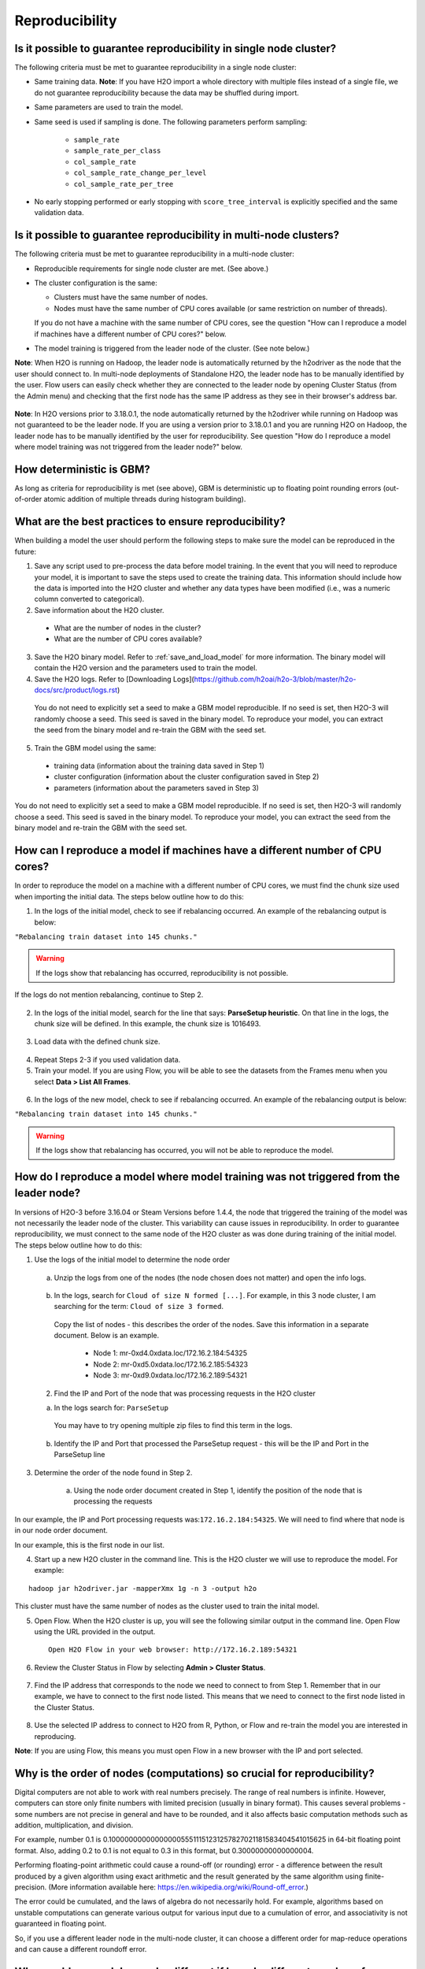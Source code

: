 Reproducibility
^^^^^^^^^^^^^^^

Is it possible to guarantee reproducibility in single node cluster?
###################################################################

The following criteria must be met to guarantee reproducibility in a single node cluster:

- Same training data. **Note**: If you have H2O import a whole directory with multiple files instead of a single file, we do not guarantee reproducibility because the data may be shuffled during import.
- Same parameters are used to train the model.
- Same seed is used if sampling is done. The following parameters perform sampling:

   - ``sample_rate``
   - ``sample_rate_per_class``
   - ``col_sample_rate``
   - ``col_sample_rate_change_per_level``
   - ``col_sample_rate_per_tree``

- No early stopping performed or early stopping with ``score_tree_interval`` is explicitly specified and the same validation data.
   
Is it possible to guarantee reproducibility in multi-node clusters?
###################################################################

The following criteria must be met to guarantee reproducibility in a multi-node cluster:

- Reproducible requirements for single node cluster are met. (See above.)
- The cluster configuration is the same:
  
  - Clusters must have the same number of nodes.
  - Nodes must have the same number of CPU cores available (or same restriction on number of threads).
    
  If you do not have a machine with the same number of CPU cores, see the question "How can I reproduce a model if machines have a different number of CPU cores?" below.

- The model training is triggered from the leader node of the cluster. (See note below.)

**Note**: When H2O is running on Hadoop, the leader node is automatically returned by the h2odriver as the node that the user should connect to. In multi-node deployments of Standalone H2O, the leader node has to be manually identified by the user. Flow users can easily check whether they are connected to the leader node by opening Cluster Status (from the Admin menu) and checking that the first node has the same IP address as they see in their browser's address bar.

.. figure:: ../../images/GBMReproducibility_LeaderNode.png
   :alt: Leader node in cluster status

**Note**: In H2O versions prior to 3.18.0.1, the node automatically returned by the h2odriver while running on Hadoop was not guaranteed to be the leader node.  If you are using a version prior to 3.18.0.1 and you are running H2O on Hadoop, the leader node has to be manually identified by the user for reproducibility.  See question "How do I reproduce a model where model training was not triggered from the leader node?" below.

How deterministic is GBM?
#########################

As long as criteria for reproducibility is met (see above), GBM is deterministic up to floating point rounding errors (out-of-order atomic addition of multiple threads during histogram building). 

What are the best practices to ensure reproducibility?
######################################################

When building a model the user should perform the following steps to make sure the model can be reproduced in the future:

1. Save any script used to pre-process the data before model training. In the event that you will need to reproduce your model, it is important to save the steps used to create the training data. This information should include how the data is imported into the H2O cluster and whether any data types have been modified (i.e., was a numeric column converted to categorical).

2. Save information about the H2O cluster.
 
 - What are the number of nodes in the cluster?
 - What are the number of CPU cores available?

3. Save the H2O binary model. Refer to :ref:`save_and_load_model` for more information. The binary model will contain the H2O version and the parameters used to train the model.

4. Save the H2O logs.  Refer to [Downloading Logs](https://github.com/h2oai/h2o-3/blob/master/h2o-docs/src/product/logs.rst)


 You do not need to explicitly set a seed to make a GBM model reproducible.  If no seed is set, then H2O-3 will randomly choose a seed.  This seed is saved in the binary model.  To reproduce your model, you can extract the seed from the binary model and re-train the GBM with the seed set.
   
 .. tabs::
    .. code-tab:: r R

         # Train GBM without Seed
         gbm_v1 <- h2o.gbm(y = "Species", training_frame = df, sample_rate = 0.7)

         # Reproduce GBM
         seed <- h2o.get_seed(gbm_v1)
         gbm_v2 <- h2o.gbm(y = "Species", training_frame = df, sample_rate = 0.7, seed = seed)

    .. code-tab:: python

         # Train GBM without Seed
         from h2o.estimators import H2OGradientBoostingEstimator
         gbm_v1 = H2OGradientBoostingEstimator(sample_rate = 0.7)
         gbm_v1.train(y = "Species", training_frame = df)

         # Reproduce GBM
         seed = gbm_v1.params.get('seed').get('actual')
         gbm_v2 = H2OGradientBoostingEstimator(sample_rate = 0.7, seed = seed)
         gbm_v2.train(y = "Species", training_frame = df)

5. Train the GBM model using the same:

 - training data (information about the training data saved in Step 1)
 - cluster configuration (information about the cluster configuration saved in Step 2)
 - parameters (information about the parameters saved in Step 3)

You do not need to explicitly set a seed to make a GBM model reproducible.  If no seed is set, then H2O-3 will randomly choose a seed.  This seed is saved in the binary model.  To reproduce your model, you can extract the seed from the binary model and re-train the GBM with the seed set.
 
.. tabs::
  .. code-tab:: r R

       # Train GBM without Seed
       gbm_v1 <- h2o.gbm(y = "Species", training_frame = df, sample_rate = 0.7)

       # Reproduce GBM
       seed <- h2o.get_seed(gbm_v1)
       gbm_v2 <- h2o.gbm(y = "Species", training_frame = df, sample_rate = 0.7, seed = seed)

  .. code-tab:: python

       # Train GBM without Seed
       from h2o.estimators import H2OGradientBoostingEstimator
       gbm_v1 = H2OGradientBoostingEstimator(sample_rate = 0.7)
       gbm_v1.train(y = "Species", training_frame = df)

       # Reproduce GBM
       seed = gbm_v1.params.get('seed').get('actual')
       gbm_v2 = H2OGradientBoostingEstimator(sample_rate = 0.7, seed = seed)
       gbm_v2.train(y = "Species", training_frame = df)

How can I reproduce a model if machines have a different number of CPU cores?
#############################################################################

In order to reproduce the model on a machine with a different number of CPU cores, we must find the chunk size used when importing the initial data.  The steps below outline how to do this:

1. In the logs of the initial model, check to see if rebalancing occurred.  An example of the rebalancing output is below:

``"Rebalancing train dataset into 145 chunks."``

.. warning::
    If the logs show that rebalancing has occurred, reproducibility is not possible.

If the logs do not mention rebalancing, continue to Step 2.


   .. tabs::
      .. code-tab:: r R

           # Load data with defined chunk size
           raw_train <- h2o.importFile(PATH_TO_TRAIN_FILE, parse = FALSE)
           training_frame <- h2o.parseRaw(data = raw_train, 
                                          chunk_size = CHUNK_SIZE_TRAIN)

      .. code-tab:: python

           # Load data with defined chunk size       
           raw_train = h2o.import_file(PATH_TO_TRAIN_FILE, parse = False)
           setup = h2o.parse_setup(raw_train)
           setup['chunk_size'] = CHUNK_SIZE_TRAIN
           training_frame = h2o.parse_raw(setup)

2. In the logs of the initial model, search for the line that says: **ParseSetup heuristic**. On that line in the logs, the chunk size will be defined. In this example, the chunk size is 1016493.


.. figure:: ../../images/GBMReproducibility_ChunkSize_Logs.png
   :alt: Chunk size in Logs
  
3. Load data with the defined chunk size.

 .. tabs::
    .. code-tab:: r R

       # Load data with defined chunk size
       raw_train <- h2o.importFile(PATH_TO_TRAIN_FILE, parse = FALSE)
       training_frame <- h2o.parseRaw(data = raw_train, 
                                      chunk_size = CHUNK_SIZE_TRAIN)

    .. code-tab:: python

       # Load data with defined chunk size       
       raw_train = h2o.import_file(PATH_TO_TRAIN_FILE, parse = False)
       setup = h2o.parse_setup(raw_train)
       setup['chunk_size'] = CHUNK_SIZE_TRAIN
       training_frame = h2o.parse_raw(setup)

4. Repeat Steps 2-3 if you used validation data.  
5. Train your model. If you are using Flow, you will be able to see the datasets from the Frames menu when you select **Data > List All Frames**. 

.. figure:: ../../images/GBMReproducibility_ListAllFrames.png
   :alt: List of All Frames
   :width: 627
   :height: 288
  
.. figure:: ../../images/GBMReproducibility_ImportedFrame.png
   :alt: Imported Frame
   :width: 444
   :height: 269

6. In the logs of the new model, check to see if rebalancing occurred.  An example of the rebalancing output is below:

``"Rebalancing train dataset into 145 chunks."``

.. warning::
    If the logs show that rebalancing has occurred, you will not be able to reproduce the model.

How do I reproduce a model where model training was not triggered from the leader node?
#######################################################################################

In versions of H2O-3 before 3.16.04 or Steam Versions before 1.4.4, the node that triggered the training of the model was not necessarily the leader node of the cluster. This variability can cause issues in reproducibility. In order to guarantee reproducibility, we must connect to the same node of the H2O cluster as was done during training of the initial model. The steps below outline how to do this:

1. Use the logs of the initial model to determine the node order

  .. figure:: ../../images/GBMReproducibility_NodeLogs.png
     :alt: Logs for each node
  
 a. Unzip the logs from one of the nodes (the node chosen does not matter) and open the info logs.
 
  .. figure:: ../../images/GBMReproducibility_LogsFromSingleNode.png
     :alt: Logs from single node
 
 b. In the logs, search for ``Cloud of size N formed [...]``. For example, in this 3 node cluster, I am searching for the term: ``Cloud of size 3 formed``.

  .. figure:: ../../images/GBMReproducibility_CloudOrder_Logs.png
     :alt: Order of the H2O cloud
     
  Copy the list of nodes - this describes the order of the nodes.  Save this information in a separate document.  Below is an example.

  	* Node 1: mr-0xd4.0xdata.loc/172.16.2.184:54325
	* Node 2: mr-0xd5.0xdata.loc/172.16.2.185:54323
	* Node 3: mr-0xd9.0xdata.loc/172.16.2.189:54321


 2. Find the IP and Port of the node that was processing requests in the H2O cluster	

 a. In the logs search for: ``ParseSetup``
		
  .. figure:: ../../images/GBMReproducibility_ParseSetup.png
     :alt: Node Processing Requests
	

  You may have to try opening multiple zip files to find this term in the logs.  

 b. Identify the IP and Port that processed the ParseSetup request - this will be the IP and Port in the ParseSetup line

    .. figure:: ../../images/GBMReproducibility_NodeGettingRequests.png
     :alt: IP and Port of Node Processing Requests

3. Determine the order of the node found in Step 2.

	a. Using the node order document created in Step 1, identify the position of the node that is processing the requests

In our example, the IP and Port processing requests was:``172.16.2.184:54325``.  We will need to find where that node is in our node order document.

In our example, this is the first node in our list.


4. Start up a new H2O cluster in the command line. This is the H2O cluster we will use to reproduce the model. For example: 

::

 hadoop jar h2odriver.jar -mapperXmx 1g -n 3 -output h2o
 
This cluster must have the same number of nodes as the cluster used to train the inital model.

5. Open Flow. When the H2O cluster is up, you will see the following similar output in the command line. Open Flow using the URL provided in the output.

 ::

  Open H2O Flow in your web browser: http://172.16.2.189:54321

6. Review the Cluster Status in Flow by selecting **Admin > Cluster Status**. 

.. figure:: ../../images/GBMReproducibility_ClusterStatusButton.png
   :alt: Button in Flow to access cluster status
 
.. figure:: ../../images/GBMReproducibility_ClusterStatus.png
   :alt: Cluster Status

7. Find the IP address that corresponds to the node we need to connect to from Step 1. Remember that in our example, we have to connect to the first node listed. This means that we need to connect to the first node listed in the Cluster Status.

.. figure:: ../../images/GBMReproducibility_ClusterStatusNodeSelected.png
   :alt: Leader Node highlighted in cluster status
   :width: 447
   :height: 372

8. Use the selected IP address to connect to H2O from R, Python, or Flow and re-train the model you are interested in reproducing. 
 
**Note**: If you are using Flow, this means you must open Flow in a new browser with the IP and port selected.

Why is the order of nodes (computations) so crucial for reproducibility?
########################################################################

Digital computers are not able to work with real numbers precisely. The range of real numbers is infinite. However, computers can store only finite numbers with limited precision (usually in binary format). This causes several problems - some numbers are not precise in general and have to be rounded, and it also affects basic computation methods such as addition, multiplication, and division.

For example, number 0.1 is 0.1000000000000000055511151231257827021181583404541015625 in 64-bit floating point format. Also, adding 0.2 to 0.1 is not equal to 0.3 in this format, but 0.30000000000000004.

Performing floating-point arithmetic could cause a round-off (or rounding) error - a difference between the result produced by a given algorithm using exact arithmetic and the result generated by the same algorithm using finite-precision. (More information available here: https://en.wikipedia.org/wiki/Round-off_error.)

The error could be cumulated, and the laws of algebra do not necessarily hold. For example, algorithms based on unstable computations can generate various output for various input due to a cumulation of error, and associativity is not guaranteed in floating point.

So, if you use a different leader node in the multi-node cluster, it can choose a different order for map-reduce operations and can cause a different roundoff error.

Why would my model score be different if I used a different number of nthreads, but otherwise used the same model parameters?
#############################################################################################################################

Reproducibility in H2O depends on keeping the layout of the cluster exactly the same, and on making sure that all the nodes have the same number of CPU cores (or that the nthreads parameter is explicitly used).

The parallelization level (number of cores, nthreads) controls how the dataset will be partitioned in memory (into "chunks"). H2O then runs map-reduce tasks in a predictable order on these chunks/partitions. If the number of chunks/partitions is different, the order of reduce operations will be different. Generally, numeric operations can produce different results based on the order of operations. AUC calculation is also sensitive to the ordering, and will produce slightly different results for different chunking. This might cause the model to stop later or earlier.

.. Role in GBM - scoring intervals and early stopping, creating histograms

How does my model provide reproducibility information?
######################################################

Reproducibility information is divided into node information, cluster configuration, and input frames. It is stored in both the binary model and MOJO. This information can be accessed by:  

.. tabs::
   .. code-tab:: r R

      # Import your MOJO:
      mojo_model <- h2o.import_mojo(mojo_path)

      # Extract some of model's reproducibility information:
      # Extract java version:
      java_version = mojo_model@model$reproducibility_information_table[[1]]['java_version']
      # Extract h2o cluster version:
      h2o_cluster_version = mojo_model@model$reproducibility_information_table[[2]]['h2o_cluster_version']

   .. code-tab:: python

      # Import your MOJO:
      mojo_model = h2o.upload_mojo(mojo_path=mojo_path)

      # Extract some of model's reproducibility information:
      # Extract java version:
      java_version = mojo_model._model_json['output']['reproducibility_information_table'][0]['java_version'][0]
      # Extract h2o cluster version:
      h2o_cluster_version = mojo_model._model_json['output']['reproducibility_information_table'][1]['h2o_cluster_version'][0]


The **Input Frames Information** subtable stores the following data (``checksum``  and ``ESPC``) for frames used in the input of the algorithm:

- training frame
- validation frame (optional)
- calibration frame (optional)

The **Cluster Configuration** subtable stores monitoring information:

- ``H2O cluster uptime``
- ``H2O cluster timezone``
- ``H2O data parsing timezone``
- ``H2O cluster verison``
- ``H2O cluster version age``
- ``H2O cluster name``
- ``H2O cluster total nodes``
- ``H2O cluster free memory``
- ``H2O cluster total cores``
- ``H2O cluster allowed cores``
- ``H2O cluster status``
- ``H2O internal security``
- ``H2O API Extensions``

The **Node Information** subtable stores monitoring information for each node. This includes information about the number of threads, the number of CPU cores, node leadership, and the Java runtime:

- ``h2o``: IP
- ``healthy``: (*now-last_ping)<HeartbeatThread.TIMEOUT*
- ``last_ping``: Time (in ms) of last ping
- ``num_cpus``: Actual number of CPUs available to Java
- ``sys_load``: System load; average #runnables/#cores
- ``mem_value_size``: Data on node memory
- ``free_mem``: Free heap
- ``pojo_mem``: Temp (non-data) memory
- ``swap_mem``: Size of data on node's disk
- ``free_disc``: Free disk
- ``max_disc``: Max disk
- ``pid``: PID of current H2O process
- ``num_keys``: Number of local keys
- ``tcps:active``: Open TCP connections
- ``open_fde``: *Open File Descripters*
- ``rpcs_active``: Active Remote Procedural Calls
- ``nthreads``: Number of threads
- ``is_leader``: True only if this node is leader of the cloud; otherwise, false
- ``total_mem``: Total amount of memory in the Java virtual machine
- ``max_mem``: Maximum amount of memory that the Java virtual machine will attempt to use
- ``java_version``: Java version
- ``jvm_launch_parameters``: JVM launch parameters
- ``jvm_pid``: JVM process ID
- ``os_version``: OS version
- ``machine_physical_mem``: Machine physical memory
- ``machine_locale``: Machine locale

Can I access the row to tree assignments for my model?
######################################################

``row_to_tree_assignment`` provides the row to tree assignments for the model and the provided training data. This feature allows you to debug the model and assists with replicating the model.

**Note**: Multinomial classification models generate a tree for each category, and each tree uses the same sample of data.

.. tabs::
   .. code-tab:: python

      # Import the prostate dataset:
      prostate = h2o.import_file("http://s3.amazonaws.com/h2o-public-test-data/smalldata/prostate/prostate.csv")

      # Set the response:
      response = "CAPSULE"
      prostate[response] = prostate[response].asfactor()

      # Build and train the model:
      gbm_model = H2OGradientBoostingEstimator(ntrees=3, sample_rate=0.6, seed=1234)
      gbm_model.train(y=response, training_frame=prostate)

      # Access the row to tree assignments:
      gbm_model.row_to_tree_assignment(prostate)
